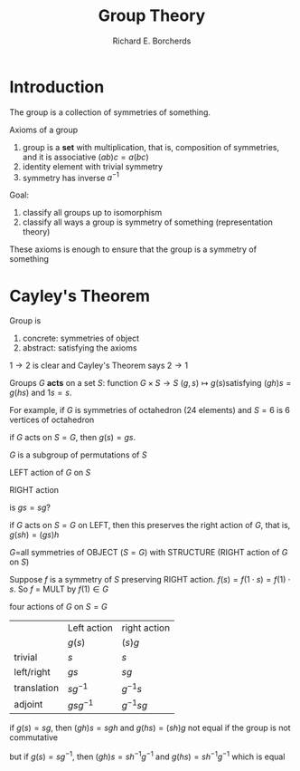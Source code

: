 #+TITLE: Group Theory
#+AUTHOR: Richard E. Borcherds

#+EXPORT_FILE_NAME: ../latex//.tex
#+LATEX_HEADER: \graphicspath{{../../books/GroupTheory}}
#+LATEX_HEADER: \input{preamble.tex}
#+LATEX_HEADER: \makeindex
* Introduction
    The group is a collection of symmetries of something.

    Axioms of a group
    1. group is a *set* with multiplication, that is, composition of symmetries, and it is associative \((ab)c=a(bc)\)
    2. identity element with trivial symmetry
    3. symmetry has inverse \(a^{-1}\)


    Goal:
    1. classify all groups up to isomorphism
    2. classify all ways a group is symmetry of something (representation theory)


    These axioms is enough to ensure that the group is a symmetry of something
* Cayley's Theorem
    Group is
    1. concrete: symmetries of object
    2. abstract: satisfying the axioms


    \(1\to 2\) is clear and Cayley's Theorem says \(2\to 1\)

    Groups \(G\) *acts* on a set \(S\): function \(G\times S\to S\) \((g,s)\mapsto g(s)\)satisfying \((gh)s=g(hs)\)
    and \(1s=s\).

    For example, if \(G\) is symmetries of octahedron (24 elements) and \(S=6\) is 6 vertices of octahedron

    if \(G\) acts on \(S=G\), then \(g(s)=gs\).

    \(G\) is a subgroup of permutations of \(S\)

    LEFT action of \(G\) on \(S\)
    \begin{equation*}
    G\times S\to S\quad g,s\to g(s)
    \end{equation*}
    RIGHT action
    \begin{equation*}
    S\times G\to S\quad s,g\to (s)g
    \end{equation*}

    is \(gs=sg\)?

    if \(G\) acts on \(S=G\) on LEFT, then this preserves the right action of \(G\), that
    is, \(g(sh)=(gs)h\)

    \(G\)=all symmetries of OBJECT (\(S=G\)) with STRUCTURE (RIGHT action of \(G\) on \(S\))

    Suppose \(f\) is a symmetry of \(S\) preserving RIGHT action. \(f(s)=f(1\cdot s)=f(1)\cdot s\). So \(f\)
    = MULT by \(f(1)\in G\)

    #+ATTR_LATEX: :width .6\textwidth :float H
    #+NAME:
    #+CAPTION:
    [[../images/GroupTheory/1.png]]


    four actions of \(G\) on \(S=G\)
    |             | Left action  | right action |
    |             | \(g(s)\)     | \((s)g\)     |
    | trivial     | \(s\)        | \(s\)        |
    | left/right  | \(gs\)       | \(sg\)       |
    | translation | \(sg^{-1}\)  | \(g^{-1}s\)  |
    | adjoint     | \(gsg^{-1}\) | \(g^{-1}sg\)    |

    if \(g(s)=sg\), then \((gh)s=sgh\) and \(g(hs)=(sh)g\) not equal if the group is not commutative

    but if \(g(s)=sg^{-1}\), then \((gh)s=sh^{-1}g^{-1}\) and \(g(hs)=sh^{-1}g^{-1}\) which is equal
